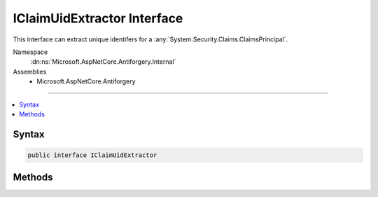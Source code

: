 

IClaimUidExtractor Interface
============================






This interface can extract unique identifers for a :any:`System.Security.Claims.ClaimsPrincipal`\.


Namespace
    :dn:ns:`Microsoft.AspNetCore.Antiforgery.Internal`
Assemblies
    * Microsoft.AspNetCore.Antiforgery

----

.. contents::
   :local:









Syntax
------

.. code-block:: csharp

    public interface IClaimUidExtractor








.. dn:interface:: Microsoft.AspNetCore.Antiforgery.Internal.IClaimUidExtractor
    :hidden:

.. dn:interface:: Microsoft.AspNetCore.Antiforgery.Internal.IClaimUidExtractor

Methods
-------

.. dn:interface:: Microsoft.AspNetCore.Antiforgery.Internal.IClaimUidExtractor
    :noindex:
    :hidden:

    
    .. dn:method:: Microsoft.AspNetCore.Antiforgery.Internal.IClaimUidExtractor.ExtractClaimUid(System.Security.Claims.ClaimsPrincipal)
    
        
    
        
        Extracts claims identifier.
    
        
    
        
        :param claimsPrincipal: The :any:`System.Security.Claims.ClaimsPrincipal`\.
        
        :type claimsPrincipal: System.Security.Claims.ClaimsPrincipal
        :rtype: System.String
        :return: The claims identifier.
    
        
        .. code-block:: csharp
    
            string ExtractClaimUid(ClaimsPrincipal claimsPrincipal)
    

